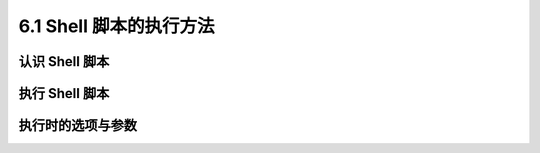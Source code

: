 ================================
6.1 Shell 脚本的执行方法
================================

认识 Shell 脚本
--------------------

执行 Shell 脚本
--------------------

执行时的选项与参数
--------------------